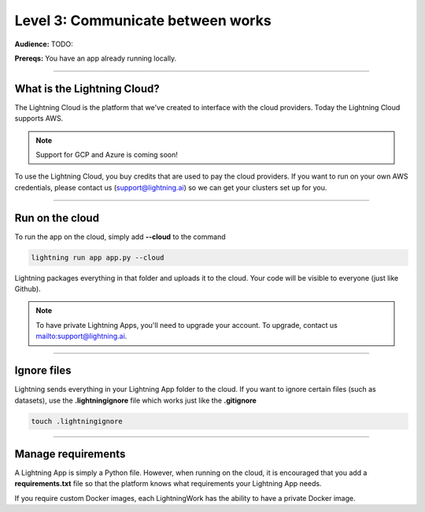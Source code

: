 ##################################
Level 3: Communicate between works
##################################
**Audience:** TODO:

**Prereqs:** You have an app already running locally.

----

****************************
What is the Lightning Cloud?
****************************
The Lightning Cloud is the platform that we've created to interface with the cloud providers. Today
the Lightning Cloud supports AWS.

.. note:: Support for GCP and Azure is coming soon!

To use the Lightning Cloud, you buy credits that are used to pay the cloud providers. If you want to run
on your own AWS credentials, please contact us (support@lightning.ai) so we can get your clusters set up for you.

----

****************
Run on the cloud
****************
To run the app on the cloud, simply add **--cloud** to the command

.. code:: bash

    lightning run app app.py --cloud

Lightning packages everything in that folder and uploads it to the cloud. Your code will be visible to everyone (just like Github).

.. note::  To have private Lightning Apps, you'll need to upgrade your account. To upgrade, contact us `<support@lightning.ai>`_.

----

************
Ignore files
************
Lightning sends everything in your Lightning App folder to the cloud. If you want to ignore certain files (such as datasets),
use the **.lightningignore** file which works just like the **.gitignore**

.. code:: bash

    touch .lightningignore

----

*******************
Manage requirements
*******************
A Lightning App is simply a Python file. However, when running on the cloud, it is encouraged that you add
a **requirements.txt** file so that the platform knows what requirements your Lightning App needs.

If you require custom Docker images, each LightningWork has the ability to have a private Docker image.
